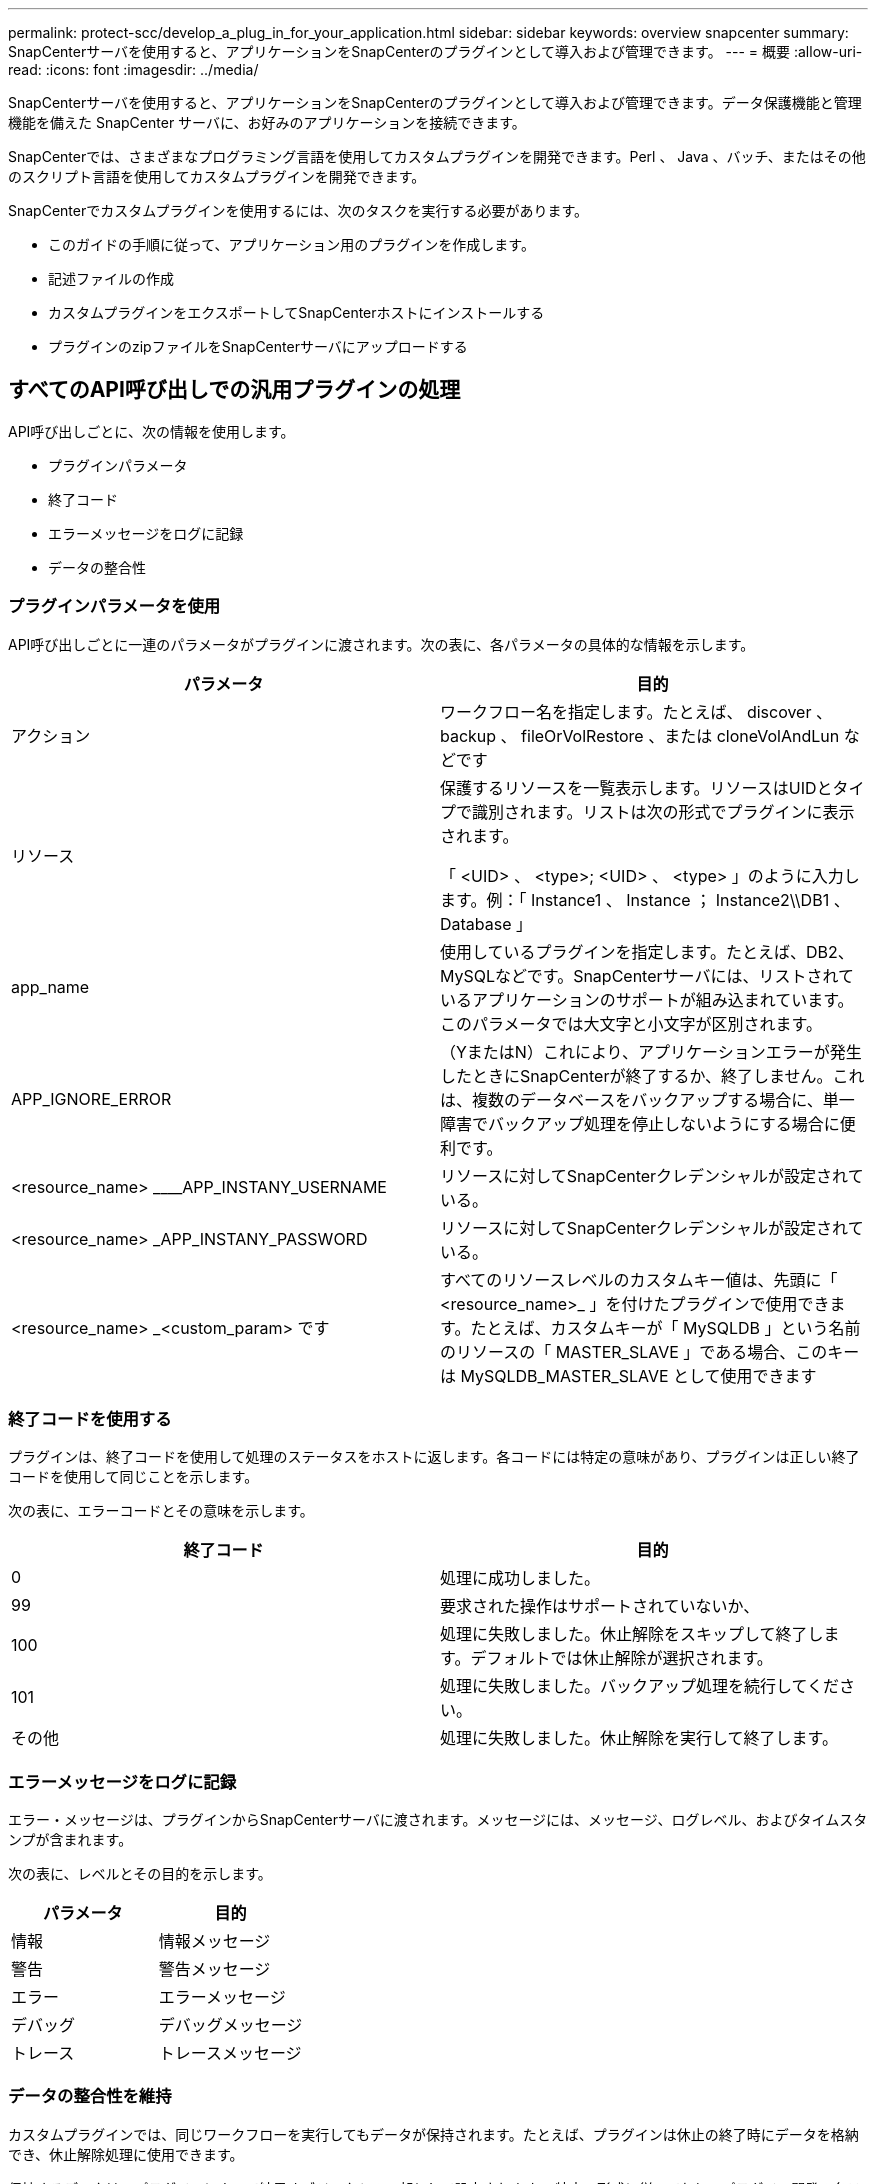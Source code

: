 ---
permalink: protect-scc/develop_a_plug_in_for_your_application.html 
sidebar: sidebar 
keywords: overview snapcenter 
summary: SnapCenterサーバを使用すると、アプリケーションをSnapCenterのプラグインとして導入および管理できます。 
---
= 概要
:allow-uri-read: 
:icons: font
:imagesdir: ../media/


[role="lead"]
SnapCenterサーバを使用すると、アプリケーションをSnapCenterのプラグインとして導入および管理できます。データ保護機能と管理機能を備えた SnapCenter サーバに、お好みのアプリケーションを接続できます。

SnapCenterでは、さまざまなプログラミング言語を使用してカスタムプラグインを開発できます。Perl 、 Java 、バッチ、またはその他のスクリプト言語を使用してカスタムプラグインを開発できます。

SnapCenterでカスタムプラグインを使用するには、次のタスクを実行する必要があります。

* このガイドの手順に従って、アプリケーション用のプラグインを作成します。
* 記述ファイルの作成
* カスタムプラグインをエクスポートしてSnapCenterホストにインストールする
* プラグインのzipファイルをSnapCenterサーバにアップロードする




== すべてのAPI呼び出しでの汎用プラグインの処理

API呼び出しごとに、次の情報を使用します。

* プラグインパラメータ
* 終了コード
* エラーメッセージをログに記録
* データの整合性




=== プラグインパラメータを使用

API呼び出しごとに一連のパラメータがプラグインに渡されます。次の表に、各パラメータの具体的な情報を示します。

|===
| パラメータ | 目的 


 a| 
アクション
 a| 
ワークフロー名を指定します。たとえば、 discover 、 backup 、 fileOrVolRestore 、または cloneVolAndLun などです



 a| 
リソース
 a| 
保護するリソースを一覧表示します。リソースはUIDとタイプで識別されます。リストは次の形式でプラグインに表示されます。

「 <UID> 、 <type>; <UID> 、 <type> 」のように入力します。例：「 Instance1 、 Instance ； Instance2\\DB1 、 Database 」



 a| 
app_name
 a| 
使用しているプラグインを指定します。たとえば、DB2、MySQLなどです。SnapCenterサーバには、リストされているアプリケーションのサポートが組み込まれています。このパラメータでは大文字と小文字が区別されます。



 a| 
APP_IGNORE_ERROR
 a| 
（YまたはN）これにより、アプリケーションエラーが発生したときにSnapCenterが終了するか、終了しません。これは、複数のデータベースをバックアップする場合に、単一障害でバックアップ処理を停止しないようにする場合に便利です。



 a| 
<resource_name> ____APP_INSTANY_USERNAME
 a| 
リソースに対してSnapCenterクレデンシャルが設定されている。



 a| 
<resource_name> _APP_INSTANY_PASSWORD
 a| 
リソースに対してSnapCenterクレデンシャルが設定されている。



 a| 
<resource_name> _<custom_param> です
 a| 
すべてのリソースレベルのカスタムキー値は、先頭に「 <resource_name>_ 」を付けたプラグインで使用できます。たとえば、カスタムキーが「 MySQLDB 」という名前のリソースの「 MASTER_SLAVE 」である場合、このキーは MySQLDB_MASTER_SLAVE として使用できます

|===


=== 終了コードを使用する

プラグインは、終了コードを使用して処理のステータスをホストに返します。各コードには特定の意味があり、プラグインは正しい終了コードを使用して同じことを示します。

次の表に、エラーコードとその意味を示します。

|===
| 終了コード | 目的 


 a| 
0
 a| 
処理に成功しました。



 a| 
99
 a| 
要求された操作はサポートされていないか、



 a| 
100
 a| 
処理に失敗しました。休止解除をスキップして終了します。デフォルトでは休止解除が選択されます。



 a| 
101
 a| 
処理に失敗しました。バックアップ処理を続行してください。



 a| 
その他
 a| 
処理に失敗しました。休止解除を実行して終了します。

|===


=== エラーメッセージをログに記録

エラー・メッセージは、プラグインからSnapCenterサーバに渡されます。メッセージには、メッセージ、ログレベル、およびタイムスタンプが含まれます。

次の表に、レベルとその目的を示します。

|===
| パラメータ | 目的 


 a| 
情報
 a| 
情報メッセージ



 a| 
警告
 a| 
警告メッセージ



 a| 
エラー
 a| 
エラーメッセージ



 a| 
デバッグ
 a| 
デバッグメッセージ



 a| 
トレース
 a| 
トレースメッセージ

|===


=== データの整合性を維持

カスタムプラグインでは、同じワークフローを実行してもデータが保持されます。たとえば、プラグインは休止の終了時にデータを格納でき、休止解除処理に使用できます。

保持するデータは、プラグインによって結果オブジェクトの一部として設定されます。 特定の形式に従っており、プラグイン開発の各スタイルで詳細に説明されています。
